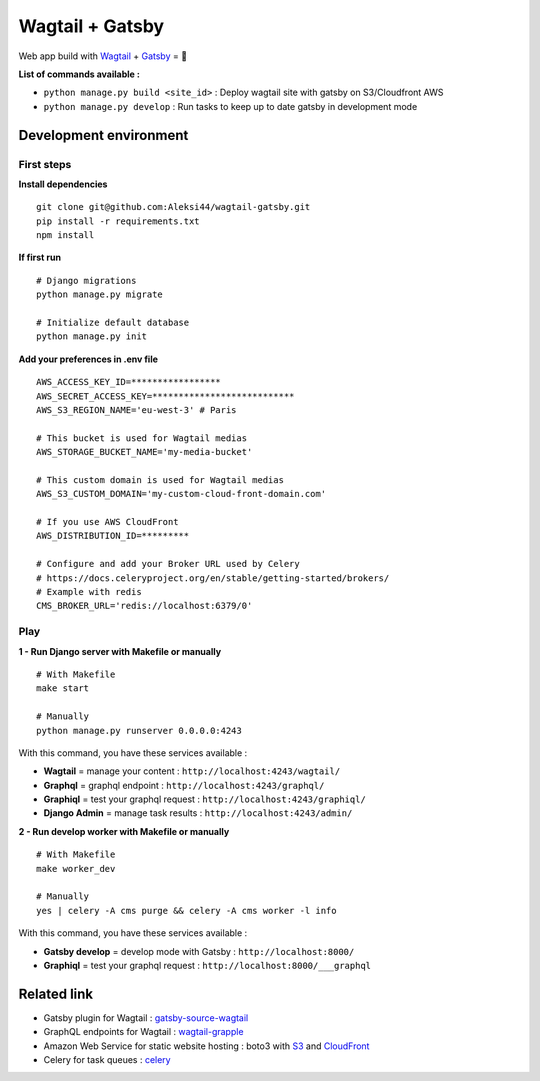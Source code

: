 ****************
Wagtail + Gatsby
****************

Web app build with `Wagtail <https://github.com/wagtail/wagtail>`_ + `Gatsby <https://github.com/gatsbyjs/gatsby>`_ = 🚀

.. image:: https://d271q0ph7te9f8.cloudfront.net/www/images/wagtail-gatsby.original.png


**List of commands available :**

- ``python manage.py build <site_id>`` : Deploy wagtail site with gatsby on S3/Cloudfront AWS
- ``python manage.py develop`` : Run tasks to keep up to date gatsby in development mode


Development environment
***********************

First steps
-----------

**Install dependencies**

::

    git clone git@github.com:Aleksi44/wagtail-gatsby.git
    pip install -r requirements.txt
    npm install


**If first run**

::

    # Django migrations
    python manage.py migrate

    # Initialize default database
    python manage.py init


**Add your preferences in .env file**

::

    AWS_ACCESS_KEY_ID=*****************
    AWS_SECRET_ACCESS_KEY=***************************
    AWS_S3_REGION_NAME='eu-west-3' # Paris

    # This bucket is used for Wagtail medias
    AWS_STORAGE_BUCKET_NAME='my-media-bucket'

    # This custom domain is used for Wagtail medias
    AWS_S3_CUSTOM_DOMAIN='my-custom-cloud-front-domain.com'

    # If you use AWS CloudFront
    AWS_DISTRIBUTION_ID=*********

    # Configure and add your Broker URL used by Celery
    # https://docs.celeryproject.org/en/stable/getting-started/brokers/
    # Example with redis
    CMS_BROKER_URL='redis://localhost:6379/0'

Play
----

**1 - Run Django server with Makefile or manually**
::

    # With Makefile
    make start

    # Manually
    python manage.py runserver 0.0.0.0:4243


With this command, you have these services available :

- **Wagtail** = manage your content : ``http://localhost:4243/wagtail/``
- **Graphql** = graphql endpoint : ``http://localhost:4243/graphql/``
- **Graphiql** = test your graphql request : ``http://localhost:4243/graphiql/``
- **Django Admin** = manage task results : ``http://localhost:4243/admin/``


**2 - Run develop worker with Makefile or manually**
::

    # With Makefile
    make worker_dev

    # Manually
    yes | celery -A cms purge && celery -A cms worker -l info


With this command, you have these services available :

- **Gatsby develop** = develop mode with Gatsby : ``http://localhost:8000/``
- **Graphiql** = test your graphql request : ``http://localhost:8000/___graphql``


Related link
************

- Gatsby plugin for Wagtail : `gatsby-source-wagtail <https://github.com/GrappleGQL/gatsby-source-wagtail>`_
- GraphQL endpoints for Wagtail : `wagtail-grapple <https://github.com/GrappleGQL/wagtail-grapple>`_
- Amazon Web Service for static website hosting : boto3 with `S3 <https://boto3.amazonaws.com/v1/documentation/api/latest/reference/services/s3.html>`_ and `CloudFront <https://boto3.amazonaws.com/v1/documentation/api/latest/reference/services/s3.html>`_
- Celery for task queues : `celery <https://docs.celeryproject.org/en/stable/getting-started/introduction.html>`_
